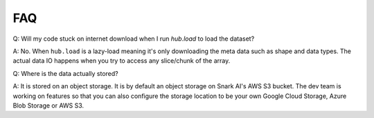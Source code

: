 FAQ
#####################

Q: Will my code stuck on internet download when I run `hub.load` to load the dataset?

A: No. When ``hub.load`` is a lazy-load meaning it's only downloading the meta data such as shape and data types.
The actual data IO happens when you try to access any slice/chunk of the array.


Q: Where is the data actually stored?

A: It is stored on an object storage. It is by default an object storage on Snark AI's AWS S3 bucket. 
The dev team is working on features so that you can also configure the storage location to be your own
Google Cloud Storage, Azure Blob Storage or AWS S3.